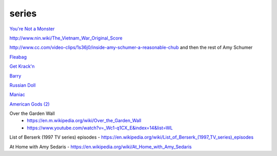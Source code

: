 series
######

`You're Not a Monster <https://www.imdb.com/title/tt9154158/episodes>`_

http://www.nin.wiki/The_Vietnam_War_Original_Score

http://www.cc.com/video-clips/1s36j0/inside-amy-schumer-a-reasonable-chub and then the rest of Amy Schumer

`Fleabag <https://en.wikipedia.org/wiki/Fleabag>`_

`Get Krack'n <https://www.abc.net.au/tv/programs/get-krackn/>`_

`Barry <https://en.m.wikipedia.org/wiki/Barry_%28TV_series%29>`_

`Russian Doll <https://en.wikipedia.org/wiki/Russian_Doll_%28TV_series%29>`_

`Maniac <https://en.wikipedia.org/wiki/Maniac_%28miniseries%29>`_

`American Gods (2) <https://en.wikipedia.org/wiki/American_Gods_%28season_2%29>`_

Over the Garden Wall
    - https://en.m.wikipedia.org/wiki/Over_the_Garden_Wall
    - https://www.youtube.com/watch?v=_Wc1-q1CX_E&index=14&list=WL

List of Berserk (1997 TV series) episodes - https://en.wikipedia.org/wiki/List_of_Berserk_(1997_TV_series)_episodes

At Home with Amy Sedaris - https://en.wikipedia.org/wiki/At_Home_with_Amy_Sedaris
